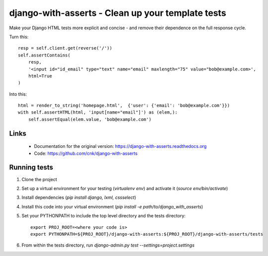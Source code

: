 django-with-asserts - Clean up your template tests
=====================================================

Make your Django HTML tests more explicit and concise - and remove their dependence on the full response cycle.

Turn this::

    resp = self.client.get(reverse('/'))
    self.assertContains(
        resp,
        '<input id="id_email" type="text" name="email" maxlength="75" value="bob@example.com>',
        html=True
    )

Into this::

    html = render_to_string('homepage.html',  {'user': {'email': 'bob@example.com'}})
    with self.assertHTML(html, 'input[name="email"]') as (elem,):
        self.assertEqual(elem.value, 'bob@example.com')


Links
------

 * Documentation for the original version: https://django-with-asserts.readthedocs.org
 * Code: https://github.com/cnk/django-with-asserts


Running tests
-------------

1. Clone the project
2. Set up a virtual environment for your testing (`virtualenv env`) and activate it (`source env/bin/activate`)
3. Install dependencies (`pip install django, lxml, cssselect`)
4. Install this code into your virtual environment (`pip install -e path/to/django_with_asserts`)
5. Set your PYTHONPATH to include the top level directory and the tests directory::

    export PROJ_ROOT=<where your code is>
    export PYTHONPATH=${PROJ_ROOT}/django-with-asserts:${PROJ_ROOT}/django-with-asserts/tests

6. From within the tests directory, run `django-admin.py test --settings=project.settings`
